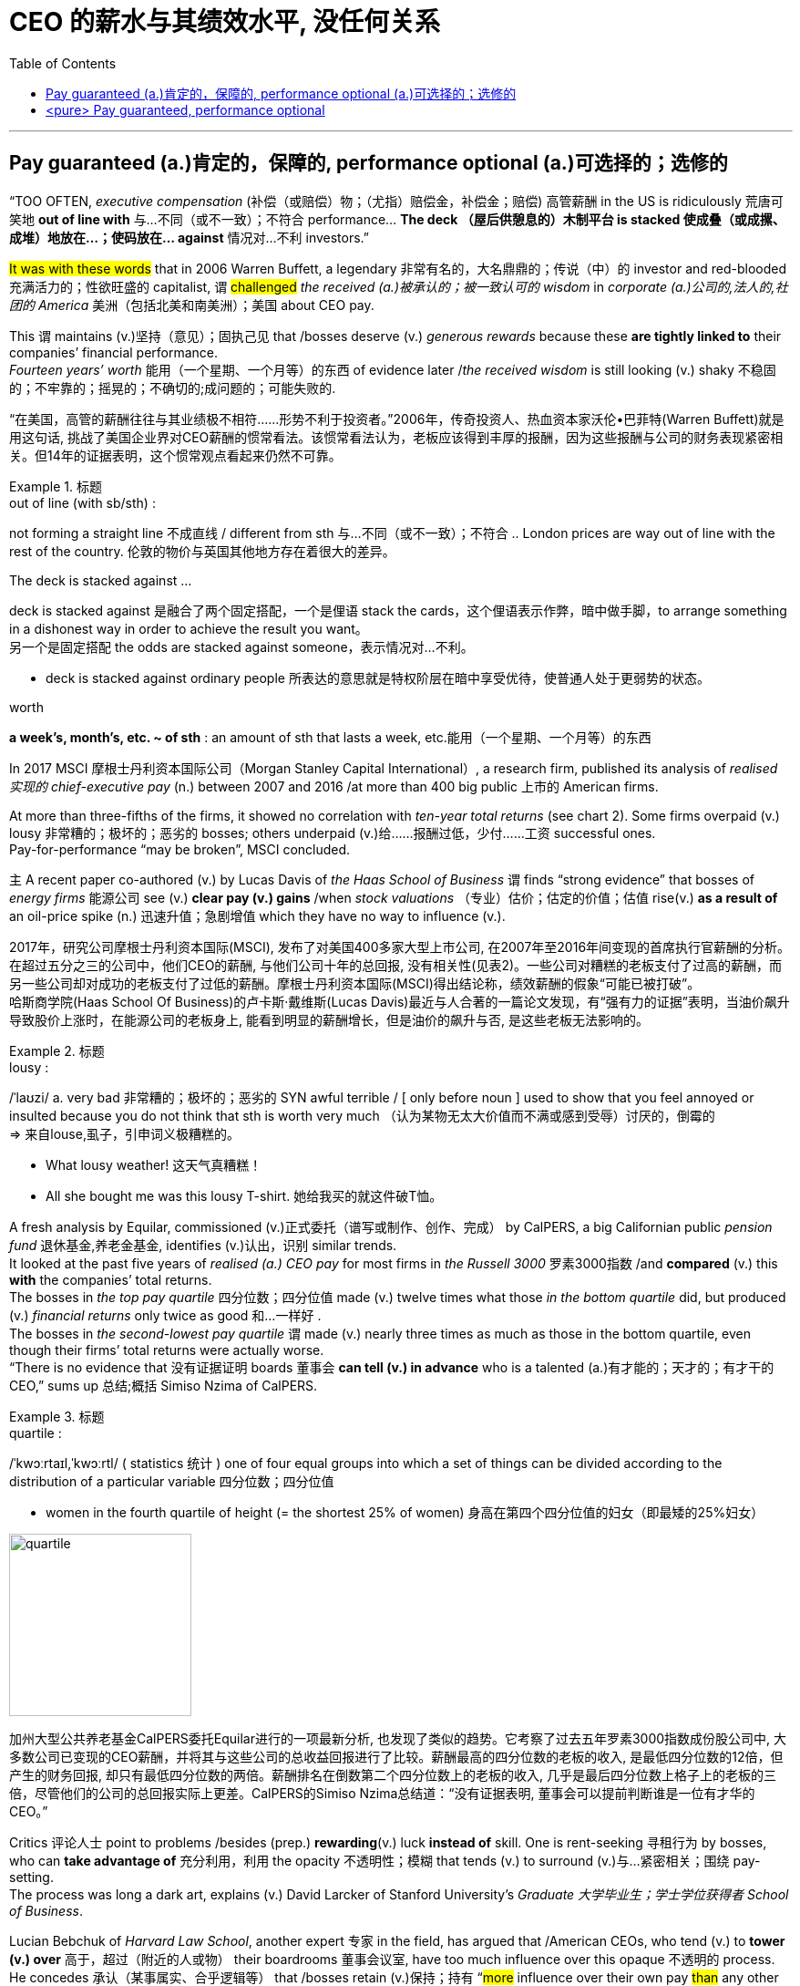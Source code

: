 
= CEO 的薪水与其绩效水平, 没任何关系
:toc: left
:toclevels: 3
:stylesheet: ../myAdocCss.css



'''


== Pay guaranteed (a.)肯定的，保障的, performance optional (a.)可选择的；选修的


“TOO OFTEN, _executive compensation_ (补偿（或赔偿）物；（尤指）赔偿金，补偿金；赔偿) 高管薪酬 in the US is ridiculously 荒唐可笑地 *out of line with* 与…不同（或不一致）；不符合 performance… *The deck （屋后供憩息的）木制平台 is stacked 使成叠（或成摞、成堆）地放在…；使码放在… against* 情况对…不利 investors.”

#It was with these words# that in 2006 Warren Buffett, a legendary  非常有名的，大名鼎鼎的；传说（中）的 investor and red-blooded 充满活力的；性欲旺盛的 capitalist, `谓` #challenged# _the received (a.)被承认的；被一致认可的 wisdom_ in _corporate (a.)公司的,法人的,社团的 America_ 美洲（包括北美和南美洲）；美国 about CEO pay.

This `谓` maintains (v.)坚持（意见）；固执己见 that /bosses deserve (v.) _generous rewards_ because these *are tightly linked to* their companies’ financial performance.  +
_Fourteen years’ worth_ 能用（一个星期、一个月等）的东西 of evidence later /_the received wisdom_ is still looking (v.) shaky 不稳固的；不牢靠的；摇晃的；不确切的;成问题的；可能失败的.


[.my2]
“在美国，高管的薪酬往往与其业绩极不相符……形势不利于投资者。”2006年，传奇投资人、热血资本家沃伦•巴菲特(Warren Buffett)就是用这句话, 挑战了美国企业界对CEO薪酬的惯常看法。该惯常看法认为，老板应该得到丰厚的报酬，因为这些报酬与公司的财务表现紧密相关。但14年的证据表明，这个惯常观点看起来仍然不可靠。

[.my1]
.标题
====
.out of line (with sb/sth) :
not forming a straight line 不成直线 / different from sth 与…不同（或不一致）；不符合
.. London prices are way out of line with the rest of the country. 伦敦的物价与英国其他地方存在着很大的差异。

.The deck is stacked against ...
deck is stacked against 是融合了两个固定搭配，一个是俚语 stack the cards，这个俚语表示作弊，暗中做手脚，to arrange something in a dishonest way in order to achieve the result you want。 +
另一个是固定搭配 the odds are stacked against someone，表示情况对…不利。

-  deck is stacked against ordinary people 所表达的意思就是特权阶层在暗中享受优待，使普通人处于更弱势的状态。

.worth
*a week's, month's, etc. ~ of sth* : an amount of sth that lasts a week, etc.能用（一个星期、一个月等）的东西
====



In 2017 MSCI 摩根士丹利资本国际公司（Morgan Stanley Capital International）, a research firm, published its analysis of _realised 实现的 chief-executive pay_ (n.) between 2007 and 2016 /at more than 400 big public 上市的 American firms.

At more than three-fifths of the firms, it showed no correlation with _ten-year total returns_ (see chart 2). Some firms overpaid (v.) lousy 非常糟的；极坏的；恶劣的 bosses; others underpaid (v.)给……报酬过低，少付……工资 successful ones.  +
Pay-for-performance “may be broken”, MSCI concluded.  +

主 A recent paper co-authored (v.) by Lucas Davis of _the Haas School of Business_ 谓 finds “strong evidence” that bosses of _energy firms_ 能源公司 see (v.) *clear pay (v.) gains* /when _stock valuations_ （专业）估价；估定的价值；估值 rise(v.) *as a result of* an oil-price spike (n.) 迅速升值；急剧增值 which they have no way to influence (v.).

[.my2]
2017年，研究公司摩根士丹利资本国际(MSCI), 发布了对美国400多家大型上市公司, 在2007年至2016年间变现的首席执行官薪酬的分析。在超过五分之三的公司中，他们CEO的薪酬, 与他们公司十年的总回报, 没有相关性(见表2)。一些公司对糟糕的老板支付了过高的薪酬，而另一些公司却对成功的老板支付了过低的薪酬。摩根士丹利资本国际(MSCI)得出结论称，绩效薪酬的假象“可能已被打破”。 +
哈斯商学院(Haas School Of Business)的卢卡斯·戴维斯(Lucas Davis)最近与人合著的一篇论文发现，有“强有力的证据”表明，当油价飙升导致股价上涨时，在能源公司的老板身上, 能看到明显的薪酬增长，但是油价的飙升与否, 是这些老板无法影响的。

[.my1]
.标题
====
.lousy :
/ˈlaʊzi/ a.  very bad 非常糟的；极坏的；恶劣的
SYN awful terrible /  [ only before noun ] used to show that you feel annoyed or insulted because you do not think that sth is worth very much （认为某物无太大价值而不满或感到受辱）讨厌的，倒霉的 +
=> 来自louse,虱子，引申词义极糟糕的。

- What lousy weather! 这天气真糟糕！
-  All she bought me was this lousy T-shirt. 她给我买的就这件破T恤。


====





A fresh analysis by Equilar, commissioned (v.)正式委托（谱写或制作、创作、完成） by CalPERS, a big Californian public _pension fund_ 退休基金,养老金基金, identifies (v.)认出，识别 similar trends.  +
It looked at the past five years of _realised (a.) CEO pay_ for most firms in _the Russell 3000_ 罗素3000指数 /and *compared* (v.) this *with* the companies’ total returns.  +
The bosses in _the top pay quartile_ 四分位数；四分位值 made (v.) twelve times what those _in the bottom quartile_ did, but produced (v.) _financial returns_ only twice as good 和…​一样好 .  +
The bosses in _the second-lowest pay quartile_ `谓` made (v.) nearly three times as much as those in the bottom quartile, even though their firms’ total returns were actually worse. +
“There is no evidence that 没有证据证明 boards 董事会 *can tell (v.) in advance* who is a talented (a.)有才能的；天才的；有才干的 CEO,” sums up 总结;概括 Simiso Nzima of CalPERS.



[.my1]
.标题
====
.quartile :
/ˈkwɔːrtaɪl,ˈkwɔːrtl/ ( statistics 统计 ) one of four equal groups into which a set of things can be divided according to the distribution of a particular variable 四分位数；四分位值

- women in the fourth quartile of height (= the shortest 25% of women) 身高在第四个四分位值的妇女（即最矮的25%妇女）

image:../img/quartile.jpg[,200px]

加州大型公共养老基金CalPERS委托Equilar进行的一项最新分析, 也发现了类似的趋势。它考察了过去五年罗素3000指数成份股公司中, 大多数公司已变现的CEO薪酬，并将其与这些公司的总收益回报进行了比较。薪酬最高的四分位数的老板的收入, 是最低四分位数的12倍，但产生的财务回报, 却只有最低四分位数的两倍。薪酬排名在倒数第二个四分位数上的老板的收入, 几乎是最后四分位数上格子上的老板的三倍，尽管他们的公司的总回报实际上更差。CalPERS的Simiso Nzima总结道：“没有证据表明, 董事会可以提前判断谁是一位有才华的CEO。”
====


Critics 评论人士 point to problems /besides (prep.) *rewarding*(v.) luck *instead of* skill. One is rent-seeking 寻租行为 by bosses, who can *take advantage of* 充分利用，利用 the opacity 不透明性；模糊 that tends (v.) to surround (v.)与…紧密相关；围绕 pay-setting.  +
The process was long a dark art, explains (v.) David Larcker of Stanford University’s _Graduate 大学毕业生；学士学位获得者 School of Business_.  +

Lucian Bebchuk of _Harvard Law School_, another expert 专家 in the field, has argued that /American CEOs, who tend (v.) to *tower (v.) over* 高于，超过（附近的人或物） their boardrooms 董事会议室, have too much influence over this opaque 不透明的 process.  +
He concedes 承认（某事属实、合乎逻辑等） that /bosses retain (v.)保持；持有 “#more# influence over their own pay #than# any other person”.

[.my2]
批评人士指出，除了存在"奖励运气,而不是技能"的问题之外，还有其他问题。其中一个就是老板的寻租行为，他们能从薪酬设定的不透明上, 获得利益. 薪酬设定的过程就是个黑箱, 斯坦福大学商学院研究生院的大卫·拉克解释说。哈佛法学院的卢西恩·贝布丘克(Lucian Bebchuk)是该领域的另一位专家，他认为，美国的CEO往往实际权力高于董事会议室中的其他人, 因此对这个不透明的薪酬设定过程, 有着太大的影响力。老板们对自己薪酬的影响力, 是“比其他任何人都大”的。

[.my1]
.标题
====
.Rent-seeking 寻租行为: 是指人们凭借政府保护而进行的寻求财富转移的活动。它包括“旨在通过引入政府干预或者终止它的干预而获利的活动”。即, 企业贿赂官员为本企业得到项目、特许权或其它稀缺的经济资源。 寻租往往使政府的决策或运作受利益集团或个人的摆布。

.tower over/above sb/sth :
(1) to be much higher or taller than the people or things that are near 高于，超过（附近的人或物） +
(2) to be much better than others in ability, quality, etc. （在能力、品质等方面）胜过，远远超过（其他）

- He towered over his classmates. 他的个儿比班里其他同学高出一大截。
- She towers over other dancers of her generation. 她远远超过同时代的舞蹈演员。

====

Compensation committees 薪酬委员会 often *rely on* advice — and political cover (n.)掩护；防护 — from pay consultants 薪酬咨询公司.  +
A recent study of 2,347 firms, by Kevin Murphy of the Marshall School of Business and colleagues  同事；同行, finds that /主 companies 后定 using consultants 谓 pay (v.) more.

Independently, those 后定 with higher pay and more complex pay plans `系` are also likelier to hire (v.) advisers.  +
Most problematic (a.)造成困难的；产生问题的 is their use of _pay benchmarking_ 标杆分析法, which has led to _the ratcheting (n.)(防倒转的)棘齿; 棘轮-up （使）逐渐小幅增长 of pay_ for all bosses.

*As* Mr Nzima of CalPERS *observes* (v.)看到；注意到；观察到, “Everyone is targeting #either# median 中位数 #or# above-median pay, so median is always going higher *regardless of* actual performance.”  +
Gregg Passin of Mercer 公司名, another consultancy 咨询公司 which advises (v.) clients on pay, accepts that /_the ratchet effect_ 棘轮效应 is real. “I can’t deny (v.) it,” he says. His firm recommends (v.)劝告；建议 that /some bosses, such as first-time CEOs, should be paid below the median.



[.my2]
薪酬委员会, 经常依赖薪酬顾问的建议和政治掩护。马歇尔商学院的凯文·墨菲(Kevin Murphy)及其同事, 最近对2347家公司进行的一项研究, 他们发现，那些使用了薪酬顾问的公司, 支付给CEO的薪酬会更高。独立而言，那些薪酬更高、薪酬计划更复杂的人, 也更有可能聘请薪酬顾问。 +
使用薪酬顾问会带来的最大问题是, 他们使用的"薪酬标杆分析法"，这导致了老板们的整体薪酬不断上涨。正如CalPERS的Nzima先生观察到的那样，“每个人想要得到薪酬目标, 要么是中位数，要么是高于中位数的，所以无论他们的实际业绩表现如何，薪酬中位数总是会更高。”另一家为客户提供薪酬咨询的咨询公司美世(Mercer), 其格雷格·帕辛(Gregg Passin)承认, 棘轮效应是真实存在的。“我不能否认，”他说。他的公司建议，一些老板(CEO)，比如首次担任首席执行官的人，薪酬应该低于中位数。

[.my1]
.标题
====

.benchmarking :
N-UNCOUNT In business, benchmarking is a process in which a company compares its products and methods with those of the most successful companies in its field, in order to try to improve its own performance. 标杆分析法. +
 标杆分析法, 就是将本企业各项活动, 与从事该项活动最佳者进行比较，从而提出行动方法，以弥补自身的不足。

.ratchet :
/ˈrætʃɪt/ n. a wheel or bar with teeth along the edge and a metal piece that fits between the teeth, allowing movement in one direction only （防止倒转的）棘轮，棘齿 +
=> 来自法语 rochet,线轴，纺锤，词源同 rock,rocket.引申词义棘轮。插入字母 t,比较 bake,batch. +

image:../img/ratchet.jpg[,100px]

.ratchet(v.) (sth) up :
to increase, or make sth increase, repeatedly and by small amounts （使）逐渐小幅增长

-  Overuse of credit cards has ratcheted up consumer debt to unacceptable levels. 滥用信用卡, 使消费债务逐渐增加到了难以接受的地步。

.Ratcheting effect :
棘轮效应，是指人的消费习惯形成之后, 有"不可逆性"，即易于向上调整，而难于向下调整。尤其是在短期内消费是不可逆的，其习惯效应较大。这种习惯效应，使消费取决于"相对收入"，即相对于自己过去的高峰收入。消费者易于随收入的提高而增加消费，但不易于随收入降低而减少消费，以致产生有正截距的短期消费函数。这种特点被称为"棘轮效应"。


====



America’s influential _Council 委员会 of Institutional Investors_ 机构投资者, which represents (v.) big asset managers, last year *called for* simplifying(v.) pay structures 薪酬结构.  +
CalPERS 加州公务员退休基金 wants to replace (v.)代替；取代 common _pay packages_ 薪酬包, (such as those *based on* three-year performance), with plans ① reflecting (v.) rigorous 严格的；严厉的 five-year performance measures 测量；度量, or ② *delay*(v.) payouts (n.)付出的巨款 from _equity （公司的）股本；资产净值 grants_(补助金) 股权补助 *for* at least five years.  +
It is also *rebelling (v.)造反；反抗；背叛 against* using(v.) _median 中位数 pay_ *as* the favoured benchmark.


[.my2]
====
美国具有影响力的"机构投资者委员会"(Council Of Institution Investors), 它代表着大型资产管理公司. 去年, 它呼吁简化薪酬结构。CalPERS希望用新的方式, 来取代老的"只看3年业绩"的薪酬方案，例如, 用新的更严格的公司5年业绩方式, 或者将股权发放,推迟至少5年。它还反对使用"中位数薪酬"作为受欢迎的基准。
====



'''

== <pure> Pay guaranteed, performance optional


“TOO OFTEN, executive compensation in the US is ridiculously out of line with performance… The deck is stacked against investors.” It was with these words that in 2006 Warren Buffett, a legendary investor and red-blooded capitalist, challenged the received wisdom in corporate America about CEO pay. This maintains that bosses deserve generous rewards because these are tightly linked to their companies’ financial performance. Fourteen years’ worth of evidence later the received wisdom is still looking shaky.


In 2017 MSCI, a research firm, published its analysis of realised chief-executive pay between 2007 and 2016 at more than 400 big public American firms. At more than three-fifths of the firms, it showed no correlation with ten-year total returns (see chart 2). Some firms overpaid lousy bosses; others underpaid successful ones. Pay-for-performance “may be broken”, MSCI concluded. A recent paper co-authored by Lucas Davis of the Haas School of Business finds “strong evidence” that bosses of energy firms see clear pay gains when stock valuations rise as a result of an oil-price spike which they have no way to influence.

A fresh analysis by Equilar, commissioned by CalPERS, a big Californian public pension fund, identifies similar trends. It looked at the past five years of realised CEO pay for most firms in the Russell 3000 and compared this with the companies’ total returns. The bosses in the top pay quartile made twelve times what those in the bottom quartile did, but produced financial returns only twice as good. The bosses in the second-lowest pay quartile made nearly three times as much as those in the bottom quartile, even though their firms’ total returns were actually worse. “There is no evidence that boards can tell in advance who is a talented CEO,” sums up Simiso Nzima of CalPERS.


Critics point to problems besides rewarding luck instead of skill. One is rent-seeking by bosses, who can take advantage of the opacity that tends to surround pay-setting. The process was long a dark art, explains David Larcker of Stanford University’s Graduate School of Business. Lucian Bebchuk of Harvard Law School, another expert in the field, has argued that American CEOs, who tend to tower over their boardrooms, have too much influence over this opaque process. He concedes that bosses retain “more influence over their own pay than any other person”.


Compensation committees often rely on advice — and political cover — from pay consultants. A recent study of 2,347 firms, by Kevin Murphy of the Marshall School of Business and colleagues, finds that companies using consultants pay more. Independently, those with higher pay and more complex pay plans are also likelier to hire advisers. Most problematic is their use of pay benchmarking, which has led to the ratcheting-up of pay for all bosses. As Mr Nzima of CalPERS observes, “Everyone is targeting [underline]#either# median [underline]#or# above-median pay, so median is always going higher regardless of actual performance.” Gregg Passin of Mercer, another consultancy which advises clients on pay, accepts that the ratchet effect is real. “I can’t deny it,” he says. His firm recommends that some bosses, such as first-time CEOs, should be paid below the median.

America’s influential Council of Institutional Investors, which represents big asset managers, last year called for simplifying pay structures. CalPERS wants to replace common pay packages, such as those based on three-year performance, with plans reflecting rigorous five-year performance measures, or delay payouts from equity grants for at least five years. It is also rebelling against using median pay as the favoured benchmark.

'''

